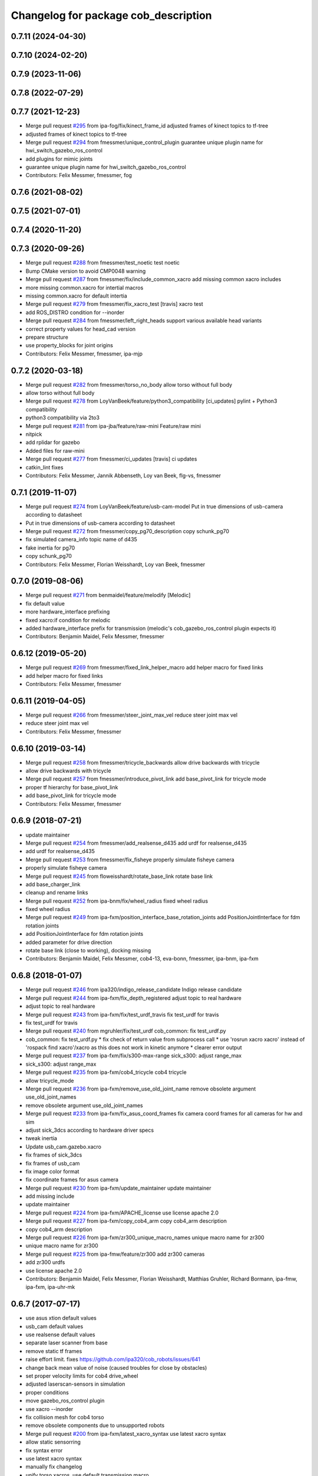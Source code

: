 ^^^^^^^^^^^^^^^^^^^^^^^^^^^^^^^^^^^^^
Changelog for package cob_description
^^^^^^^^^^^^^^^^^^^^^^^^^^^^^^^^^^^^^

0.7.11 (2024-04-30)
-------------------

0.7.10 (2024-02-20)
-------------------

0.7.9 (2023-11-06)
------------------

0.7.8 (2022-07-29)
------------------

0.7.7 (2021-12-23)
------------------
* Merge pull request `#295 <https://github.com/ipa320/cob_common/issues/295>`_ from ipa-fog/fix/kinect_frame_id
  adjusted frames of kinect topics to tf-tree
* adjusted frames of kinect topics to tf-tree
* Merge pull request `#294 <https://github.com/ipa320/cob_common/issues/294>`_ from fmessmer/unique_control_plugin
  guarantee unique plugin name for hwi_switch_gazebo_ros_control
* add plugins for mimic joints
* guarantee unique plugin name for hwi_switch_gazebo_ros_control
* Contributors: Felix Messmer, fmessmer, fog

0.7.6 (2021-08-02)
------------------

0.7.5 (2021-07-01)
------------------

0.7.4 (2020-11-20)
------------------

0.7.3 (2020-09-26)
------------------
* Merge pull request `#288 <https://github.com/ipa320/cob_common/issues/288>`_ from fmessmer/test_noetic
  test noetic
* Bump CMake version to avoid CMP0048 warning
* Merge pull request `#287 <https://github.com/ipa320/cob_common/issues/287>`_ from fmessmer/fix/include_common_xacro
  add missing common xacro includes
* more missing common.xacro for intertial macros
* missing common.xacro for default intertia
* Merge pull request `#279 <https://github.com/ipa320/cob_common/issues/279>`_ from fmessmer/fix_xacro_test
  [travis] xacro test
* add ROS_DISTRO condition for --inorder
* Merge pull request `#284 <https://github.com/ipa320/cob_common/issues/284>`_ from fmessmer/left_right_heads
  support various available head variants
* correct property values for head_cad version
* prepare structure
* use property_blocks for joint origins
* Contributors: Felix Messmer, fmessmer, ipa-mjp

0.7.2 (2020-03-18)
------------------
* Merge pull request `#282 <https://github.com/ipa320/cob_common/issues/282>`_ from fmessmer/torso_no_body
  allow torso without full body
* allow torso without full body
* Merge pull request `#278 <https://github.com/ipa320/cob_common/issues/278>`_ from LoyVanBeek/feature/python3_compatibility
  [ci_updates] pylint + Python3 compatibility
* python3 compatibility via 2to3
* Merge pull request `#281 <https://github.com/ipa320/cob_common/issues/281>`_ from ipa-jba/feature/raw-mini
  Feature/raw mini
* nitpick
* add rplidar for gazebo
* Added files for raw-mini
* Merge pull request `#277 <https://github.com/ipa320/cob_common/issues/277>`_ from fmessmer/ci_updates
  [travis] ci updates
* catkin_lint fixes
* Contributors: Felix Messmer, Jannik Abbenseth, Loy van Beek, flg-vs, fmessmer

0.7.1 (2019-11-07)
------------------
* Merge pull request `#274 <https://github.com/ipa320/cob_common/issues/274>`_ from LoyVanBeek/feature/usb-cam-model
  Put in true dimensions of usb-camera according to datasheet
* Put in true dimensions of usb-camera according to datasheet
* Merge pull request `#272 <https://github.com/ipa320/cob_common/issues/272>`_ from fmessmer/copy_pg70_description
  copy schunk_pg70
* fix simulated camera_info topic name of d435
* fake inertia for pg70
* copy schunk_pg70
* Contributors: Felix Messmer, Florian Weisshardt, Loy van Beek, fmessmer

0.7.0 (2019-08-06)
------------------
* Merge pull request `#271 <https://github.com/ipa320/cob_common/issues/271>`_ from benmaidel/feature/melodify
  [Melodic]
* fix default value
* more hardware_interface prefixing
* fixed xacro:if condition for melodic
* added hardware_interface prefix for transmission (melodic's cob_gazebo_ros_control plugin expects it)
* Contributors: Benjamin Maidel, Felix Messmer, fmessmer

0.6.12 (2019-05-20)
-------------------
* Merge pull request `#269 <https://github.com/ipa320/cob_common/issues/269>`_ from fmessmer/fixed_link_helper_macro
  add helper macro for fixed links
* add helper macro for fixed links
* Contributors: Felix Messmer, fmessmer

0.6.11 (2019-04-05)
-------------------
* Merge pull request `#266 <https://github.com/ipa320/cob_common/issues/266>`_ from fmessmer/steer_joint_max_vel
  reduce steer joint max vel
* reduce steer joint max vel
* Contributors: Felix Messmer, fmessmer

0.6.10 (2019-03-14)
-------------------
* Merge pull request `#258 <https://github.com/ipa320/cob_common/issues/258>`_ from fmessmer/tricycle_backwards
  allow drive backwards with tricycle
* allow drive backwards with tricycle
* Merge pull request `#257 <https://github.com/ipa320/cob_common/issues/257>`_ from fmessmer/introduce_pivot_link
  add base_pivot_link for tricycle mode
* proper tf hierarchy for base_pivot_link
* add base_pivot_link for tricycle mode
* Contributors: Felix Messmer, fmessmer

0.6.9 (2018-07-21)
------------------
* update maintainer
* Merge pull request `#254 <https://github.com/ipa320/cob_common/issues/254>`_ from fmessmer/add_realsense_d435
  add urdf for realsense_d435
* add urdf for realsense_d435
* Merge pull request `#253 <https://github.com/ipa320/cob_common/issues/253>`_ from fmessmer/fix_fisheye
  properly simulate fisheye camera
* properly simulate fisheye camera
* Merge pull request `#245 <https://github.com/ipa320/cob_common/issues/245>`_ from floweisshardt/rotate_base_link
  rotate base link
* add base_charger_link
* cleanup and rename links
* Merge pull request `#252 <https://github.com/ipa320/cob_common/issues/252>`_ from ipa-bnm/fix/wheel_radius
  fixed wheel radius
* fixed wheel radius
* Merge pull request `#249 <https://github.com/ipa320/cob_common/issues/249>`_ from ipa-fxm/position_interface_base_rotation_joints
  add PositionJointInterface for fdm rotation joints
* add PositionJointInterface for fdm rotation joints
* added parameter for drive direction
* rotate base link (close to working), docking missing
* Contributors: Benjamin Maidel, Felix Messmer, cob4-13, eva-bonn, fmessmer, ipa-bnm, ipa-fxm

0.6.8 (2018-01-07)
------------------
* Merge pull request `#246 <https://github.com/ipa320/cob_common/issues/246>`_ from ipa320/indigo_release_candidate
  Indigo release candidate
* Merge pull request `#244 <https://github.com/ipa320/cob_common/issues/244>`_ from ipa-fxm/fix_depth_registered
  adjust topic to real hardware
* adjust topic to real hardware
* Merge pull request `#243 <https://github.com/ipa320/cob_common/issues/243>`_ from ipa-fxm/fix/test_urdf_travis
  fix test_urdf for travis
* fix test_urdf for travis
* Merge pull request `#240 <https://github.com/ipa320/cob_common/issues/240>`_ from mgruhler/fix/test_urdf
  cob_common: fix test_urdf.py
* cob_common: fix test_urdf.py
  * fix check of return value from subprocess call
  * use 'rosrun xacro xacro' instead of 'rospack find xacro'/xacro as this does not work in kinetic anymore
  * clearer error output
* Merge pull request `#237 <https://github.com/ipa320/cob_common/issues/237>`_ from ipa-fxm/fix/s300-max-range
  sick_s300: adjust range_max
* sick_s300: adjust range_max
* Merge pull request `#235 <https://github.com/ipa320/cob_common/issues/235>`_ from ipa-fxm/cob4_tricycle
  cob4 tricycle
* allow tricycle_mode
* Merge pull request `#236 <https://github.com/ipa320/cob_common/issues/236>`_ from ipa-fxm/remove_use_old_joint_name
  remove obsolete argument use_old_joint_names
* remove obsolete argument use_old_joint_names
* Merge pull request `#233 <https://github.com/ipa320/cob_common/issues/233>`_ from ipa-fxm/fix_asus_coord_frames
  fix camera coord frames for all cameras for hw and sim
* adjust sick_3dcs according to hardware driver specs
* tweak inertia
* Update usb_cam.gazebo.xacro
* fix frames of sick_3dcs
* fix frames of usb_cam
* fix image color format
* fix coordinate frames for asus camera
* Merge pull request `#230 <https://github.com/ipa320/cob_common/issues/230>`_ from ipa-fxm/update_maintainer
  update maintainer
* add missing include
* update maintainer
* Merge pull request `#224 <https://github.com/ipa320/cob_common/issues/224>`_ from ipa-fxm/APACHE_license
  use license apache 2.0
* Merge pull request `#227 <https://github.com/ipa320/cob_common/issues/227>`_ from ipa-fxm/copy_cob4_arm
  copy cob4_arm description
* copy cob4_arm description
* Merge pull request `#226 <https://github.com/ipa320/cob_common/issues/226>`_ from ipa-fxm/zr300_unique_macro_names
  unique macro name for zr300
* unique macro name for zr300
* Merge pull request `#225 <https://github.com/ipa320/cob_common/issues/225>`_ from ipa-fmw/feature/zr300
  add zr300 cameras
* add zr300 urdfs
* use license apache 2.0
* Contributors: Benjamin Maidel, Felix Messmer, Florian Weisshardt, Matthias Gruhler, Richard Bormann, ipa-fmw, ipa-fxm, ipa-uhr-mk

0.6.7 (2017-07-17)
------------------
* use asus xtion default values
* usb_cam default values
* use realsense default values
* separate laser scanner from base
* remove static tf frames
* raise effort limit. fixes https://github.com/ipa320/cob_robots/issues/641
* change back mean value of noise (caused troubles for close by obstacles)
* set proper velocity limits for cob4 drive_wheel
* adjusted laserscan-sensors in simulation
* proper conditions
* move gazebo_ros_control plugin
* use xacro --inorder
* fix collision mesh for cob4 torso
* remove obsolete components due to unsupported robots
* Merge pull request `#200 <https://github.com/ipa320/cob_common/issues/200>`_ from ipa-fxm/latest_xacro_syntax
  use latest xacro syntax
* allow static sensorring
* fix syntax error
* use latest xacro syntax
* manually fix changelog
* unify torso xacros, use default transmission macro
* move sensors from torso xacro to robot xacro
* remove unused torso_3dof
* use default transmission macro
* unify sensorring xacros
* move sensors from sensorring xacro to robot xacro
* remove unused sensorring_3dcs
* unify head xacros
* introduce default transmission
* move sensors from head xacro to robot xacro
* removed softkinetic description
* updated resolution for usb camera
* updated resolution for usb camera
* renamed xacro and files(head_cam -> usb_cam)
* check camera resolution
* added head_cam frame to urdf
* Contributors: Felix Messmer, Florian Weisshardt, Mathias Lüdtke, fmw-hb, ipa-fxm, ipa-nhg

0.6.6 (2016-10-10)
------------------
* review velocity axis limit
* new torso and sensorring configurations
* the realsense publishes already the frames, it is a bug
* added realsense torso description
* realsense camera description
* adapt head urdf to hardware kinematics
* check head urdf model
* Update softkinetic.urdf.xacro
* updated softkinetic urdf
* add geometry macros with meshes
* Contributors: Nadia Hammoudeh García, fmw-hb, ipa-cob4-2, ipa-cob4-5, ipa-fxm, ipa-fxm-cm, ipa-nhg

0.6.5 (2016-04-01)
------------------
* fix cob3_tray_3dof meshes
* harmonize simulated cam3d topic namespaces
* restructure simulated lasers and laser topic names
* remove obsolete sensors
* Missed $ key
* added asus sensorring description
* Updated topic name
* added sick sensorring description
* fix joint origins for torsos
* Merge branch 'indigo_dev' into fix_torso_urdf
* fix torso joint orientation in urdf
* Contributors: Nadia Hammoudeh García, ipa-fxm, ipa-nhg

0.6.4 (2015-08-29)
------------------
* remove obsolete autogenerated mainpage.dox files
* add explicit exec_depend to xacro
* fix catkin_minimum_required version
* remove trailing whitespaces
* migrate to package format 2
* sort dependencies
* critically review dependencies
* Contributors: ipa-fxm

0.6.3 (2015-06-17)
------------------
* missing dependency for urdf checks
* remove unsupported calibration_rising
* separate xacro macro for drive_wheel module used in all bases + significant simplification
* use extended collision model for torso
* add grasp link to sdhx and fix finger orientation
* fix type error
* renamed 'dof'  urdfs
* add temporary fix urdf argument for cob4_base joint_names
* recalculated head joint positions
* collada meshes for cob4_gripper
* add new parameter with default value
* allow cob3 components to be used with PositionJointInterface
* renamed joints
* Corrects the suffixes for the basis
* redefined meshes origin
* addapted urdf to the real gripper positions
* proper meshes for cob4_gripper
* Limits now come from the yaml files
* correct collision checking for cob4 components
* Openni needs that topic and link name are the same
* missed joint
* Contributors: Florian Weisshardt, ipa-cob3-9, ipa-cob4-2, ipa-cob4-6, ipa-fxm, ipa-nhg, thiagodefreitas

0.6.2 (2014-12-15)
------------------
* fix syntax
* added velocity and position controllers
* more output for urdf test
* static versions for torso and head
* set limit for sensorring
* prepare cob4 component descriptions for new structure
* new reduced stl collision meshes
* use VelocityJointInterface hardware interfaces for simulation of all bases
* Contributors: Florian Weisshardt, ipa-cob4-2, ipa-fmw, ipa-fxm, ipa-nhg

0.6.1 (2014-09-24)
------------------
* fix mesh due to assimp error
* fix bumper plugins
* fixed center of gravity and inertia formulas
* Contributors: ipa-fxm, ipa-fxm-fm

0.6.0 (2014-09-16)
------------------
* new sick_s300 collision model
* gazebo needs a new link for the topic, if we use the origin of the scanner (the center), the topic detects only the collision model
* Deleting s300 stl mesh because the dae file is used
* make lookat arbitrarily fast
* use VelocityJointInterface for cob4_torso
* new collision mesh
* merge with 320
* make lookat arbitrarily fast
* use VelocityJointInterface for cob4_torso
* Contributors: Florian Weisshardt, ipa-fxm, ipa-nhg

0.5.5 (2014-08-27)
------------------

0.5.4 (2014-08-25)
------------------
* update changelog
* consistency changes due to latest gazebo tag format
* unify materials
* consitency changes due to new transmission format
* unify materials
* include gazebo_ros dependendy to export materials
* merge with hydro_dev
* cleanup dependencies
* new collision mesh
* beautify indentation + cleaning up
* beautify indentation
* merge with hydro_dev
* for cob3 the topic name should be /cam3d..
* adapt to latest changes in official ros-industrial repo
* Coloured mesh files
* use base mesh with less vertices for collision checking
* use correct mesh for collision geometry
* re-export meshes from meshlab to fix assimp error message
* better approximation of inertias for some more cob4 components
* fixed center of masses
* use default damping
* correct inertias for cob4 torso
* enable gravity
* rotate scanner
* temporary commit for torso inertias
* merged with ipa320/hydro_dev
* removed bumpers and changed transmission config to new syntax
* update gazebo tags for sensor plugins
* no inertia in base_footprint
* deleted unnecessary head versions
* update gazebo tags for sensor plugins
* wrong topic names
* un-hardcodize ur-macro
* beautify mesh files
* Merge pull request `#95 <https://github.com/ipa320/cob_common/issues/95>`_ from ipa320/hydro_release_candidate
  bring back changes from Hydro release candidate
* New head_center_link
* New maintainer
* update cob4_base stl file
* remove material physic properties of wheels to use default, fixes `#90 <https://github.com/ipa320/cob_common/issues/90>`_
* deleted offset
* Merge error
* merge
* New stl files for cob4
* fix xacro:include tag
* New center joint on torso
* New center joint on torso
* fix softkinetic settings
* fix urdf test
* merge cob4
* Contributors: Alexander Bubeck, Felix Messmer, Florian Weisshardt, Nadia Hammoudeh García, fmw, ipa-cob3-8, ipa-cob4-1, ipa-fxm, ipa-fxm-fm, ipa-nhg

0.5.3 (2014-03-31)
------------------
* reminder comment ;-)
* ee_link is now back in ur_description
* Contributors: ipa-fxm

0.5.2 (2014-03-20)
------------------
* merged with ipa320
* removed Media folder
* merge with groovy_dev
* fix kinect topics for simulation
* fixes while testing in simulation
* update xacro file format
* merge with groovy_dev
* new structure
* fixed some includes and property definitions
* some missed changes
* merge with groovy_dev_cob4
* fixed gazebo_plugins
* added arm_ee_link
* fixed path to file
* fixed path to file
* renamed tray 3DOF
* Tested on simulation
* cob_description structuration
* cleanup
* update cob4 description
* renamed files
* New struture for cob repositories
* tested on robot
* cob4 integration
* cob4 integration
* bring groovy updates to hydro
* Adapt tray position
* Fixed tray powerball
* Adjust limits for tray and torso
* modify axis on mesh model
* some helper makros for default inertia
* optimize effort and joint limits + use visual mesh as collision for upper neck to give arem some more space
* visual and collision geometry of cameras are now not colliding with head_cover anymore
* update transmission for all components
* remove obsolete files
* use default settings
* update xmlns + beautifying
* fix xacro include tag deprecation
* Merge pull request `#7 <https://github.com/ipa320/cob_common/issues/7>`_ from ipa-fxm/groovy_dev
  bring groovy updates to hydro
* remove obsolete experimental files
* make lookat work with raw
* ur_connector meshes are now assimp conform
* fixed torso joint limits
* adjust limits for ur_connector
* latest changes in lookat component
* simplified lookat component
* new urdf description for lookat
* fixing simulation for hydro. Still wip
* unified torso frames
* unified head frames
* Revert "depth joint for kinect implemented"
  This reverts commit f3449462cd05a5efc8f47252e28366d6a495acb2.
* offset back in lbr.urdf.xacro else wrong calibration
* fixed typo
* Removed safety controller urdf/ur_connector/ur_connector.urdf.xacro
* Renamed ur_connector
* New model descriptions for cob3-7
* offset for lbr set to 0
* Solved xacro Warning in hydro.
* Fixed type error
* changes for hydro gazebo, still not fully working
* depth joint for kinect implemented
* new component base_placement for whole body moveit group
* added fixed links for calibration
* new urdf description for lookat
* Contributors: Alexander Bubeck, Denis Štogl, Jannik, Jannik Abbenseth, abubeck, ipa-cob3-5, ipa-cob3-7, ipa-fmw, ipa-fxm, ipa-nhg

0.5.1 (2013-08-16 01:14:35 -0700)
---------------------------------

0.5.0 (2013-08-16 01:14:35 -0700)
---------------------------------
* added installer stuff
* fixed bug after merging
* merged with upstream changes
* removed generation of mesh files
* changed target name to be specific
* Merge pull request `#41 <https://github.com/ipa320/cob_common/issues/41>`_ from ipa-fxm/mesh_gen_fix
  remove mesh file generation from description packages - they are not nee...
* cleanup deps
* cleanup deps
* name failed test files for urdf check
* adapt urdf_check for groovy
* fix kinect FoV
* set update rate to 20hz again
* Catkin for cob_common
* remove mesh file generation from description packages - they are not needed any longer
* fix meshes and transformation for tray_powerball
* changed field of view of RGB image to be more realistic (from 57 to 62)
* moved all hardcoded offsets to calibration_data
* merge
* added colored collada model for sick s300 scanner
* use collision mesh again
* clean up gazebo files
* major adaptions in gazebo.urdf.xacros according to new gazebo format for sensors - simulated sensor data still not fully correct
* major adaptions in gazebo.urdf.xacros according to new gazebo format for sensors
* major adaptions in gazebo.urdf.xacros according to new gazebo format for controllers
* Merge pull request `#34 <https://github.com/ipa320/cob_common/issues/34>`_ from ipa-fmw/master
  extend urdf test
* extended urdf test
* added ur10 in raw3-1 description
* Redefined collisions in urdf files
* Groovy migration
* Merge branch 'master' of github.com:ipa320/cob_common
* adjust color settings
* rename topic from scan_top to scan_top_raw
* merge
* Deleted texture colors
* Renamed colors
* adjusted params for prosilica
* Merge pull request `#23 <https://github.com/ipa320/cob_common/issues/23>`_ from ipa-goa/master
  changed far clip to 100
* changed far clip to 100
* extended head cover and upper neck meshes
* increased torso_v0 limits for the initialization of cob3-1
* fix colors and powerball tray
* Renamed the colors
* Redefined Care-O-bot colors for Gazebo and Rviz
* Orange color for LBR
* Defined new colors
* Updated phiget sensors position
* Updated joints axis
* Removed stlb as collision mesh files, fuerte does not support this format
* Minor changes in tray_powerball description
* Description for tray_powerball
* Fuerte migration cob_descriptionurdf/base/base.gazebo.xacro
* removed unused reference position for lbr
* final raw-model V2
* update urdf
* Revert "replaced solid with robot in stl"
  This reverts commit 5a415bb7dc12831d2ed8932aa46b8cdcb044d300.
* fixed stl
* use stl
* replaced solid with robot in stl
* undo previous changes in cob_description/urdf/base/base.gazebo.xacro
* add simulated phidgets sensors to tray
* changed stl files not using solid
* Update desire_description
* fix naming for both kinect plugins
* fixed field of view for kinect
* Merge pull request `#12 <https://github.com/ipa320/cob_common/issues/12>`_ from abubeck/master
  fuerte support, compatible with electric
* Merge https://github.com/abubeck/cob_common
* Merge branch 'master' of github.com:abubeck/cob_common
* Merge branch 'electric' of github.com:ipa320/cob_common into release_electric
* changed kinect configuration for fuerte, changed stlb links to stl
* increased upper joint limit and velocity for head_v1
* fixed cam3d topic for head_v1
* finished raw3-1 model --- V1
* limit torso pan and tilt joints
* moved sick_s300 stl to cob_description
* added stl for laser scanner
* substitute 1.57 3.14 6.28 through M_PI
* additional links on tray
* read correct torso stl
* urdf structure change: tray can be calibrated now
* using calibration for laser scanners
* renamed icob to raw and merged and cleaned up lots of things
* Deleted old files and copies
* fix icob urdf
* torso urdf change: made torso middle link longer (as in cad)
* cameras have zero pos/rot offsets in head_v3
* calibrate cam3d to head axis instead of left camera
* setup cob3-4
* don't include urdf files from ros directory
* python urdf test
* merge with ipa320
* added minimum range for kinect
* ..
* add dep
* Merge branch 'master' of github.com:ipa-fmw/cob_common into review-ipa-fmw
* fix collision problem with floor: lift collision base_footprint
* fix names in base urdf
* renamed components
* renamed folders
* moved out of ros dir
* moved out of ros dir
* removed schunk components
* removed calibration for now missing calibration link
* fixed bug with xyz values
* removed calib_joint
* merged with goa
* revert urdf changes because of arm planning collisions
* new calibration for cob3-3 and cob3-4
* temporary fix for urdf collision model
* add configs for cob3-4
* beautify sdh transmissions
* adjust cob3-3 torso calibration
* using now kinect plugin from pr2_gazebo
* fixed origin offset
* Merge branch 'master' of github.com:ipa-goa-wt/cob_common into review-goa-wt
* urdf and default configs for cob3-bosch
* added rgb description for kinect
* added sdh_tip link
* new torso calibration
* merge
* Updated calibration for Kinect sensor
* merge
* added comment
* bumpers measure in the coordinate system of the fingers
* Kinect rgb configuration
* Merge branch 'master' of github.com:ipa-goa/cob_common
* neck calib
* added helper coordinate system for calibration, added calibration values
* Merge branch 'master' of github.com:ipa-fmw/cob_common
* new calibration offset for tray
* Updated camera calibration for cob3-3
* commit from icob
* added urdf for standard schunk lwa3
* merge
* fix head_v3 simulation error
* modifications for fetch and carry
* Merge branch 'master' of github.com:ipa-rmb/cob_common into review-rmb
* update cob3-3
* Merge branch 'master' of github.com:ipa-fmw/cob_common into review-fmw
* fix head orientation for cob3-3
* fix head orientation for cob3-3
* merge
* Merge branch 'master' of github.com:ipa-fmw/cob_common into review-fmw
* fix cob3-3 tf
* calibration for cob3-1
* new arm configurations for faster table manipulation
* head urdf for cob3-1
* changes from b-it-bots
* calib test
* calib test
* Merge branch 'master' of github.com:ipa-taj/cob_common
* corrected calib values
* added calib values for cam to neck
* merge
* Left tp right camera change in urdf
* cob_head_axis set
* corrected the swissranger topics to the unified naming scheme
* cleanup cob3-2 description
* calibration for cob3-3 tray
* fix urdf of cob3-3
* merge
* left camea is now reference camera
* merge
* merge
* update for cob3-3
* Merge branch 'master' of github.com:ipa-fmw/cob_common
* alltest launch file
* torso_v1 added
* update torso for cob3-3
* mimic joint for sdh
* update head description with general tof
* small modification for dashboard
* Fix CRLF
* kinect sensor added
* kinect sensor added
* fix names for multiple tof sensors
* changes in tof.gazebo.xacro
* inserted new urdf files for cob3-3, need to be adapted
* merge
* changed base configuration for cob3-2
* fixed voxelization + now including sdh
* new files for prmce voxelization
* urdf model for voxelization
* merge with ipa320
* update cob3-2 arm
* changed the platform urdf to version 1
* arm planning
* beautifying
* single arm and arm with sdh simulation running
* modifications sensor fusion
* Merge branch 'master' of github.com:ipa-jsf/cob_common into review-jsf
* adjust camrea simulation parameters to real cameras
* renamed cameraone to prosilica
* fixed camera topics for simulation
* reduced mass for simulation
* tuned gazebo controller
* fix safety controller in lbr
* simulation working again after merging
* use stlb files in collision now
* generate stlb files
* included calls to base_v1, but still base_v0 is active
* fixed laser sensor names, version number and visual model
* modified base_collision_model
* Merge branch 'review-320'
* removed falling calibration
* Merge branch 'review-brudder'
* Merge branch 'master' of https://github.com/brudder/cob_common into review-brudder
* fixed error in lbr
* Merge branch 'review-brudder'
* Merge branch 'review-320'
* Merge branch 'master' of https://github.com/ipa320/cob_common into review-320
* added correct calibration
* Merge branch 'master' of github.com:ipa-goa/cob_common into review-goa
* modified base collision model for 2dnav_ipa
* new stl models for collision added and implemented
* update configurations and added grassp link to sdh
* Merge branch 'master' of https://github.com/ipa320/cob_common into review-320
* corrected axes and wheel hubs
* desire robot added
* restructure urdf files and launch files for simulation
* changed urdf files for single components
* changed launch file structure for bringup
* added safety_controller for pr2_kinematics
* simple base collision model
* added swissranger in simulation
* corrected calibration
* cleanup in simulation and common
* added hand-eye-calibration values
* Merge branch 'master' of github.com:ipa-goa/care-o-bot
* added camera calibration
* Head axis working, tested on cob3-1 but adapted parameters (-files)  should work on both robots
* added sick scanner to urdf
* added real scan values to simulation, added scan filters to simulation
* changed mesh files for new transformations
* added hokuyo support to nav
* Merge branch 'review-320'
* added calibration for right camera
* HeadAxis working
* new torso tranfsormation
* update joint limits for lbr
* cob_base
* moved ekf domo publisher to nav; update positions for new urdf trafos; moved controller_manager to cob_controller_configuration_gazebo
* fix for global frame names
* lbr working on cob
* cob_head_axis working
* inserted cob base mesh file
* first version of cob_base urdf
* new trnasformation for base lbr
* new arm transformation for lbr, set_operation_mode with service interface
* tactile sensors in simulation
* cleanup in urdfs
* beautify torso urdf
* changed dimensions of cameras
* preparation for blocklaser
* simulated cameras working
* head axis working in simulation
* removed executable status from files
* preparations for cameras and tof in simulation
* grasp script optimisations
* update urdf to be compatible with ctrutle, add 64bit support for libntcan
* changed transmission and filters to namespaces
* update documentation
* optimized controllers for simulation
* changed angle offset after calibration
* fixed bug with fixed joint
* fixed bug with fixed joint
* changed transformation based on box-style-calibration
* modified urdf and adapted xaml files
* improved simulation for schunk arm and cleanup in 2dnav package
* altered sdh mounting for changed lbr naming
* fixed problem with lbr urdf files occuring on cob3-lbr robot
* update on robot
* grasp from cooler scenarion running
* update for cob3-2
* update script server yaml and lbr urdf description
* dual arm cob3 simulation and modified controllers for schunk simulation
* extended calibration files for camera calibration
* Merge branch 'master' of github.com:abubeck/care-o-bot
* dual arm setup
* modified camera coordinate systems
* added virtual camera support
* updated lbr description, is now correct
* improvements of lbr simulation
* added lbr to simulation
* lbr meshes and simulation
* renamed laser topics
* modified urdf to work with hokuyo simulation
* modified urdf and changes to sdh driver
* changed from cob3-1 to cob3-sim
* small fixes for simulation
* updated simulation files
* clean up in cob_common stack
* added upload file for cob3-1
* changes on powercube chain to accept direct command without actionlib
* missing files for simulation
* new files for navigation, e.g. maps and launch files
* merge
* arm is now on foot block
* arm is now on foot block
* extended limits of joint 1
* rotated arm meshes and tray mesh
* calibration file for sim
* urdf file for cob3-sim
* missing upload file
* new simulation interfaces
* small fix
* separate urdf files for arm and sdh
* separate urdf files for arm and sdh
* missing stl files
* upload files for simulation
* merge
* merge
* big changes to simulation structure
* changed stl files
* modified knoeppkes
* new stl file for tray
* adaptions to urdf for tray
* new stl file for tray
* changed origin of head_cover
* new launch file for cob3-sim
* added sdh controller file
* Merge branch 'fmw-hj'
* modified urdf to have less shaking
* renamed cob launch file
* modified urdf
* inserted new stl files
* new stl file for head cover
* new stl files for torso
* added sdh urdf files
* included calibration files
* modified manifests for documentation
* mesh files for lwa
* included arm
* stl files for base
* missing SR400 files
* missing camera files
* new files for cob_description
* merge
* new urdf desciption
* modifications for cob3-2
* new urdf structure for platform and torso
* Contributors: Alexander Bubeck, COB3-Manipulation, Florian Weißhardt, Georg Arbeiter, Lucian Cucu, Mathias Lüdtke, Richard Bormann, Sven Schneider, abubeck, b-it-bots-secure, brudder, cob, cob3-1-pc1, cpc-pk, fmw-jk, ipa, ipa-bnm, ipa-fmw, ipa-fmw-sh, ipa-fxm, ipa-goa, ipa-goa-wt, ipa-jsf, ipa-mig, ipa-nhg, ipa-rmb, ipa-taj, ipa-taj-dm, ipa-uhr, ipa-uhr-fm, mxcreator, nhg-ipa, robot, root
